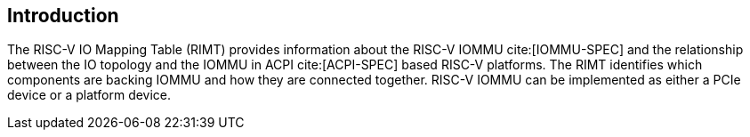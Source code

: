 == Introduction

The RISC-V IO Mapping Table (RIMT)  provides information about the RISC-V IOMMU
cite:[IOMMU-SPEC] and the relationship between the IO topology and the IOMMU in
ACPI cite:[ACPI-SPEC] based RISC-V platforms. The RIMT identifies which
components are backing IOMMU and how they are connected together. RISC-V IOMMU
can be implemented as either a PCIe device or a platform device.
